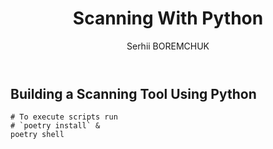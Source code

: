 #+STARTUP: showall inlineimages
#+TITLE: Scanning With Python
#+DESCRIPTION: Building a Scanning Tool Using Python
#+AUTHOR: Serhii BOREMCHUK

** Building a Scanning Tool Using Python

#+html: <a href="https://www.codacy.com/gh/Searge/scanning-with-python/dashboard?utm_source=github.com&amp;utm_medium=referral&amp;utm_content=Searge/scanning-with-python&amp;utm_campaign=Badge_Grade"><img src="https://app.codacy.com/project/badge/Grade/490bfe609cd84b8eb984f407c85dacda"/></a> <a href="https://github.com/Searge/python-scanning/actions/workflows/main.yml"><img src="https://github.com/Searge/python-scanning/workflows/wemake/badge.svg?branch=main"/></a>

#+BEGIN_SRC shell 
  # To execute scripts run
  # `poetry install` &
  poetry shell
#+END_SRC

#+RESULTS:
